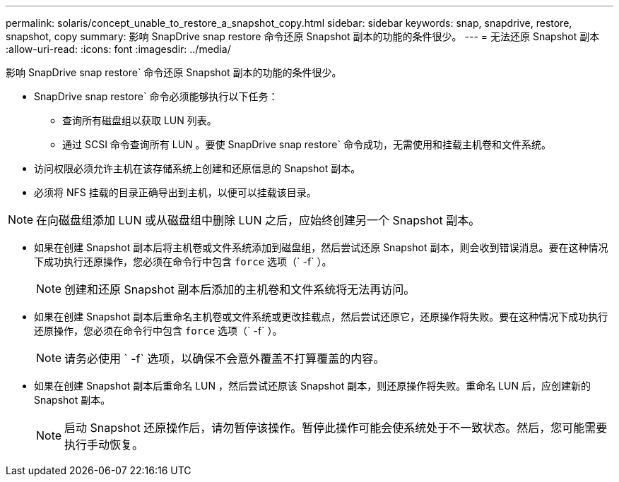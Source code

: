 ---
permalink: solaris/concept_unable_to_restore_a_snapshot_copy.html 
sidebar: sidebar 
keywords: snap, snapdrive, restore, snapshot, copy 
summary: 影响 SnapDrive snap restore 命令还原 Snapshot 副本的功能的条件很少。 
---
= 无法还原 Snapshot 副本
:allow-uri-read: 
:icons: font
:imagesdir: ../media/


[role="lead"]
影响 SnapDrive snap restore` 命令还原 Snapshot 副本的功能的条件很少。

* SnapDrive snap restore` 命令必须能够执行以下任务：
+
** 查询所有磁盘组以获取 LUN 列表。
** 通过 SCSI 命令查询所有 LUN 。要使 SnapDrive snap restore` 命令成功，无需使用和挂载主机卷和文件系统。


* 访问权限必须允许主机在该存储系统上创建和还原信息的 Snapshot 副本。
* 必须将 NFS 挂载的目录正确导出到主机，以便可以挂载该目录。



NOTE: 在向磁盘组添加 LUN 或从磁盘组中删除 LUN 之后，应始终创建另一个 Snapshot 副本。

* 如果在创建 Snapshot 副本后将主机卷或文件系统添加到磁盘组，然后尝试还原 Snapshot 副本，则会收到错误消息。要在这种情况下成功执行还原操作，您必须在命令行中包含 `force` 选项（` -f` ）。
+

NOTE: 创建和还原 Snapshot 副本后添加的主机卷和文件系统将无法再访问。

* 如果在创建 Snapshot 副本后重命名主机卷或文件系统或更改挂载点，然后尝试还原它，还原操作将失败。要在这种情况下成功执行还原操作，您必须在命令行中包含 `force` 选项（` -f` ）。
+

NOTE: 请务必使用 ` -f` 选项，以确保不会意外覆盖不打算覆盖的内容。

* 如果在创建 Snapshot 副本后重命名 LUN ，然后尝试还原该 Snapshot 副本，则还原操作将失败。重命名 LUN 后，应创建新的 Snapshot 副本。
+

NOTE: 启动 Snapshot 还原操作后，请勿暂停该操作。暂停此操作可能会使系统处于不一致状态。然后，您可能需要执行手动恢复。



